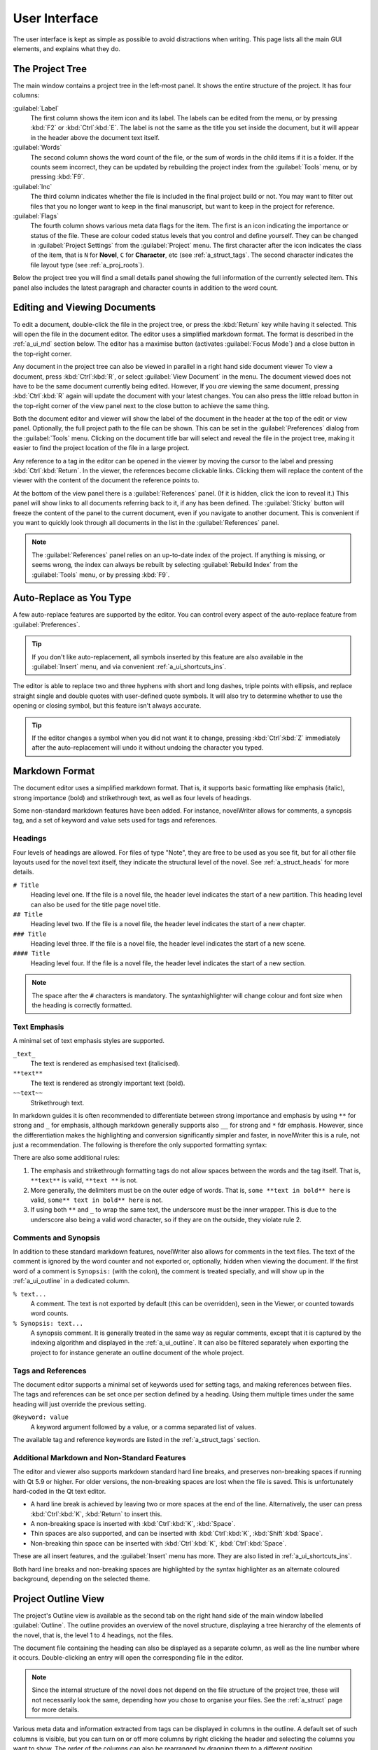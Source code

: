 .. _a_ui:

***************
User Interface
***************

The user interface is kept as simple as possible to avoid distractions when writing. This page lists
all the main GUI elements, and explains what they do.

.. _a_ui_tree:

The Project Tree
================

The main window contains a project tree in the left-most panel. It shows the entire structure of the
project. It has four columns:

:guilabel:`Label`
   The first column shows the item icon and its label. The labels can be edited from the menu, or by
   pressing :kbd:`F2` or :kbd:`Ctrl`:kbd:`E`. The label is not the same as the title you set inside
   the document, but it will appear in the header above the document text itself.

:guilabel:`Words`
   The second column shows the word count of the file, or the sum of words in the child items if it
   is a folder. If the counts seem incorrect, they can be updated by rebuilding the project index
   from the :guilabel:`Tools` menu, or by pressing :kbd:`F9`.

:guilabel:`Inc`
   The third column indicates whether the file is included in the final project build or not. You
   may want to filter out files that you no longer want to keep in the final manuscript, but want to
   keep in the project for reference.

:guilabel:`Flags`
   The fourth column shows various meta data flags for the item. The first is an icon indicating the
   importance or status of the file. These are colour coded status levels that you control and
   define yourself. They can be changed in :guilabel:`Project Settings` from the :guilabel:`Project`
   menu. The first character after the icon indicates the class of the item, that is ``N`` for
   **Novel**, ``C`` for **Character**, etc (see :ref:`a_struct_tags`. The second character indicates
   the file layout type (see :ref:`a_proj_roots`).

Below the project tree you will find a small details panel showing the full information of the
currently selected item. This panel also includes the latest paragraph and character counts in
addition to the word count.


.. _a_ui_edit:

Editing and Viewing Documents
=============================

To edit a document, double-click the file in the project tree, or press the :kbd:`Return` key while
having it selected. This will open the file in the document editor. The editor uses a simplified
markdown format. The format is described in the :ref:`a_ui_md` section below. The editor has a
maximise button (activates :guilabel:`Focus Mode`) and a close button in the top-right corner.

Any document in the project tree can also be viewed in parallel in a right hand side document viewer
To view a document, press :kbd:`Ctrl`:kbd:`R`, or select :guilabel:`View Document` in the menu. The
document viewed does not have to be the same document currently being edited. However, If you *are*
viewing the same document, pressing :kbd:`Ctrl`:kbd:`R` again will update the document with your
latest changes. You can also press the little reload button in the top-right corner of the view
panel next to the close button to achieve the same thing.

Both the document editor and viewer will show the label of the document in the header at the top of
the edit or view panel. Optionally, the full project path to the file can be shown. This can be set
in the :guilabel:`Preferences` dialog from the :guilabel:`Tools` menu. Clicking on the document
title bar will select and reveal the file in the project tree, making it easier to find the project
location of the file in a large project.

Any reference to a tag in the editor can be opened in the viewer by moving the cursor to the label
and pressing :kbd:`Ctrl`:kbd:`Return`. In the viewer, the references become clickable links.
Clicking them will replace the content of the viewer with the content of the document the reference
points to.

At the bottom of the view panel there is a :guilabel:`References` panel. (If it is hidden, click the
icon to reveal it.) This panel will show links to all documents referring back to it, if any has
been defined. The :guilabel:`Sticky` button will freeze the content of the panel to the current
document, even if you navigate to another document. This is convenient if you want to quickly look
through all documents in the list in the :guilabel:`References` panel.

.. note::
   The :guilabel:`References` panel relies on an up-to-date index of the project. If anything is
   missing, or seems wrong, the index can always be rebuilt by selecting :guilabel:`Rebuild Index`
   from the :guilabel:`Tools` menu, or by pressing :kbd:`F9`.


.. _a_ui_edit_auto:

Auto-Replace as You Type
========================

A few auto-replace features are supported by the editor. You can control every aspect of the
auto-replace feature from :guilabel:`Preferences`.

.. tip::
   If you don't like auto-replacement, all symbols inserted by this feature are also available in
   the :guilabel:`Insert` menu, and via convenient :ref:`a_ui_shortcuts_ins`.

The editor is able to replace two and three hyphens with short and long dashes, triple points with
ellipsis, and replace straight single and double quotes with user-defined quote symbols. It will
also try to determine whether to use the opening or closing symbol, but this feature isn't always
accurate.

.. tip::
   If the editor changes a symbol when you did not want it to change, pressing :kbd:`Ctrl`:kbd:`Z`
   immediately after the auto-replacement will undo it without undoing the character you typed.


.. _a_ui_md:

Markdown Format
===============

The document editor uses a simplified markdown format. That is, it supports basic formatting like
emphasis (italic), strong importance (bold) and strikethrough text, as well as four levels of
headings.

Some non-standard markdown features have been added. For instance, novelWriter allows for comments,
a synopsis tag, and a set of keyword and value sets used for tags and references.


.. _a_ui_md_head:

Headings
--------

Four levels of headings are allowed. For files of type "Note", they are free to be used as you see
fit, but for all other file layouts used for the novel text itself, they indicate the structural
level of the novel. See :ref:`a_struct_heads` for more details.

``# Title``
   Heading level one. If the file is a novel file, the header level indicates the start of a new
   partition. This heading level can also be used for the title page novel title.

``## Title``
   Heading level two. If the file is a novel file, the header level indicates the start of a new
   chapter.

``### Title``
   Heading level three. If the file is a novel file, the header level indicates the start of a new
   scene.

``#### Title``
   Heading level four. If the file is a novel file, the header level indicates the start of a new
   section.

.. note::
   The space after the ``#`` characters is mandatory. The syntaxhighlighter will change colour and
   font size when the heading is correctly formatted.


.. _a_ui_md_emph:

Text Emphasis
-------------

A minimal set of text emphasis styles are supported.

``_text_``
   The text is rendered as emphasised text (italicised).

``**text**``
   The text is rendered as strongly important text (bold).

``~~text~~``
   Strikethrough text.

In markdown guides it is often recommended to differentiate between strong importance and emphasis
by using ``**`` for strong and ``_`` for emphasis, although markdown generally supports also ``__``
for strong and ``*`` fdr emphasis. However, since the differentiation makes the highlighting and
conversion significantly simpler and faster, in novelWriter this is a rule, not just a
recommendation. The following is therefore the only supported formatting syntax:

There are also some additional rules:

1. The emphasis and strikethrough formatting tags do not allow spaces between the words and the tag
   itself. That is, ``**text**`` is valid, ``**text **`` is not.
2. More generally, the delimiters must be on the outer edge of words. That is, ``some **text in
   bold** here`` is valid, ``some** text in bold** here`` is not.
3. If using both ``**`` and ``_`` to wrap the same text, the underscore must be the inner wrapper.
   This is due to the underscore also being a valid word character, so if they are on the outside,
   they violate rule 2.


.. _a_ui_md_comm:

Comments and Synopsis
---------------------

In addition to these standard markdown features, novelWriter also allows for comments in the text
files. The text of the comment is ignored by the word counter and not exported or, optionally,
hidden when viewing the document. If the first word of a comment is ``Synopsis:`` (with the colon),
the comment is treated specially, and will show up in the :ref:`a_ui_outline` in a dedicated column.

``% text...``
   A comment. The text is not exported by default (this can be overridden), seen in the Viewer, or
   counted towards word counts.

``% Synopsis: text...``
   A synopsis comment. It is generally treated in the same way as regular comments, except that it
   is captured by the indexing algorithm and displayed in the :ref:`a_ui_outline`. It can also be
   filtered separately when exporting the project to for instance generate an outline document of
   the whole project.


.. _a_ui_md_tags:

Tags and References
-------------------

The document editor supports a minimal set of keywords used for setting tags, and making references
between files. The tags and references can be set once per section defined by a heading. Using them
multiple times under the same heading will just override the previous setting.

``@keyword: value``
   A keyword argument followed by a value, or a comma separated list of values.

The available tag and reference keywords are listed in the :ref:`a_struct_tags` section.


.. _a_ui_md_add:

Additional Markdown and Non-Standard Features
---------------------------------------------

The editor and viewer also supports markdown standard hard line breaks, and preserves non-breaking
spaces if running with Qt 5.9 or higher. For older versions, the non-breaking spaces are lost when
the file is saved. This is unfortunately hard-coded in the Qt text editor.

* A hard line break is achieved by leaving two or more spaces at the end of the line. Alternatively,
  the user can press :kbd:`Ctrl`:kbd:`K`, :kbd:`Return` to insert this.
* A non-breaking space is inserted with :kbd:`Ctrl`:kbd:`K`, :kbd:`Space`.
* Thin spaces are also supported, and can be inserted with :kbd:`Ctrl`:kbd:`K`, :kbd:`Shift`:kbd:`Space`.
* Non-breaking thin space can be inserted  with :kbd:`Ctrl`:kbd:`K`, :kbd:`Ctrl`:kbd:`Space`.

These are all insert features, and the :guilabel:`Insert` menu has more. They are also listed
in :ref:`a_ui_shortcuts_ins`.

Both hard line breaks and non-breaking spaces are highlighted by the syntax highlighter as an
alternate coloured background, depending on the selected theme.


.. _a_ui_outline:

Project Outline View
====================

The project's Outline view is available as the second tab on the right hand side of the main window
labelled :guilabel:`Outline`. The outline provides an overview of the novel structure, displaying a
tree hierarchy of the elements of the novel, that is, the level 1 to 4 headings, not the files.

The document file containing the heading can also be displayed as a separate column, as well as the
line number where it occurs. Double-clicking an entry will open the corresponding file in the
editor.

.. note::
   Since the internal structure of the novel does not depend on the file structure of the project
   tree, these will not necessarily look the same, depending how you chose to organise your files.
   See the :ref:`a_struct` page for more details.

Various meta data and information extracted from tags can be displayed in columns in the outline.
A default set of such columns is visible, but you can turn on or off more columns by right clicking
the header and selecting the columns you want to show. The order of the columns can also be
rearranged by dragging them to a different position.

.. note::
   The :guilabel:`Title` column cannot be disabled or moved.

The information viewed in the outline is based on the project's main index. While novelWriter does
its best to keep the index up to date when content changes, you can always rebuild it manually by
pressing :kbd:`F9` if something isn't right.

The outline view itself can be regenerated by pressing :kbd:`F10`. You can also enable automatic
updating in the :guilabel:`Tools` menu, which will trigger an update whenever the index is updated
and the :guilabel:`Outline` tab is active. You may want to disable this feature if your project is
very large,


.. _a_ui_outline_synopsis:

Synopsis Column
---------------

The :guilabel:`Synopsis` column of the outline view takes its information from a specially formatted
comment. See :ref:`a_ui_md_comm`. In order to flag a comment as a synopsis, add the word
``Synopsis:`` as the first word of the comment. The ``:`` is required, and the word ``synopsis`` is
not case sensitive. If it is correctly formatted, the syntax highlighter will indicate this by
altering the colour of the word.

.. note::
   Only one comment can be flagged as a synopsis comment for each heading. If multiple comments are
   flagged as a synopsis comment, the last one will be used.


.. _a_ui_shortcuts:

Keyboard Shortcuts
==================

Most features are available as keyboard shortcuts. These are as follows:

.. csv-table:: Keyboard Shortcuts
   :header: "Shortcut", "Description"
   :widths: 30, 70
   :class: "tight-table"

   ":kbd:`Alt`:kbd:`1`",                 "Switch focus to the project tree."
   ":kbd:`Alt`:kbd:`2`",                 "Switch focus to document editor."
   ":kbd:`Alt`:kbd:`3`",                 "Switch focus to document viewer."
   ":kbd:`Ctrl`:kbd:`.`",                "Open menu to correct word under cursor."
   ":kbd:`Ctrl`:kbd:`,`",                "Open the :guilabel:`Preferences` dialog."
   ":kbd:`Ctrl`:kbd:`/`",                "Change block format to comment."
   ":kbd:`Ctrl`:kbd:`-`",                "Strikethrough selected text, or word under cursor."
   ":kbd:`Ctrl`:kbd:`0`",                "Remove block formatting for block under cursor."
   ":kbd:`Ctrl`:kbd:`1`",                "Change block format to header level 1."
   ":kbd:`Ctrl`:kbd:`2`",                "Change block format to header level 2."
   ":kbd:`Ctrl`:kbd:`3`",                "Change block format to header level 3."
   ":kbd:`Ctrl`:kbd:`4`",                "Change block format to header level 4."
   ":kbd:`Ctrl`:kbd:`A`",                "Select all text in the document."
   ":kbd:`Ctrl`:kbd:`B`",                "Format selected text, or word under cursor, with strong emphasis (bold)."
   ":kbd:`Ctrl`:kbd:`C`",                "Copy selected text to clipboard."
   ":kbd:`Ctrl`:kbd:`D`",                "Wrap selected text, or word under cursor, in double quotes."
   ":kbd:`Ctrl`:kbd:`E`",                "If in the project tree, edit a document or folder settings. (Same as :kbd:`F2`)"
   ":kbd:`Ctrl`:kbd:`F`",                "Open the search bar and search for the selected word, if any is selected."
   ":kbd:`Ctrl`:kbd:`G`",                "Find next occurrence of search word in current document. (Same as :kbd:`F3`)"
   ":kbd:`Ctrl`:kbd:`H`",                "Open the search and replace bar and search for the selected word, if any is selected. (On Mac, this is :kbd:`Cmd`:kbd:`=`)"
   ":kbd:`Ctrl`:kbd:`I`",                "Format selected text, or word under cursor, with emphasis (italic)."
   ":kbd:`Ctrl`:kbd:`N`",                "Create new document."
   ":kbd:`Ctrl`:kbd:`O`",                "Open selected document."
   ":kbd:`Ctrl`:kbd:`Q`",                "Exit novelWriter."
   ":kbd:`Ctrl`:kbd:`R`",                "If in the project tree, open a document for viewing. If the editor has focus, open current document for viewing."
   ":kbd:`Ctrl`:kbd:`S`",                "Save the current document in the document editor."
   ":kbd:`Ctrl`:kbd:`V`",                "Paste text from clipboard to cursor position."
   ":kbd:`Ctrl`:kbd:`W`",                "Close the current document in the document editor."
   ":kbd:`Ctrl`:kbd:`X`",                "Cut selected text to clipboard."
   ":kbd:`Ctrl`:kbd:`Y`",                "Redo latest undo."
   ":kbd:`Ctrl`:kbd:`Z`",                "Undo latest changes."
   ":kbd:`Ctrl`:kbd:`F7`",               "Toggle spell checking."
   ":kbd:`Ctrl`:kbd:`F10`",              "Toggle automatic updating of project outline."
   ":kbd:`Ctrl`:kbd:`Del`",              "If in the project tree, move a document to trash, or delete a folder."
   ":kbd:`Ctrl`:kbd:`Enter`",            "Open the tag or reference under the cursor in the Viewer."
   ":kbd:`Ctrl`:kbd:`Shift`:kbd:`,`",    "Open the :guilabel:`Project Settings` dialog."
   ":kbd:`Ctrl`:kbd:`Shift`:kbd:`/`",    "Remove block formatting for block under cursor."
   ":kbd:`Ctrl`:kbd:`Shift`:kbd:`1`",    "Replace occurrence of search word in current document, and search for next occurrence."
   ":kbd:`Ctrl`:kbd:`Shift`:kbd:`A`",    "Select all text in current paragraph."
   ":kbd:`Ctrl`:kbd:`Shift`:kbd:`D`",    "Wrap selected text, or word under cursor, in single quotes."
   ":kbd:`Ctrl`:kbd:`Shift`:kbd:`G`",    "Find previous occurrence of search word in current document. (Same as :kbd:`Shift`:kbd:`F3`)"
   ":kbd:`Ctrl`:kbd:`Shift`:kbd:`I`",    "Import text to the current document from a text file."
   ":kbd:`Ctrl`:kbd:`Shift`:kbd:`N`",    "Create new folder."
   ":kbd:`Ctrl`:kbd:`Shift`:kbd:`O`",    "Open a project."
   ":kbd:`Ctrl`:kbd:`Shift`:kbd:`R`",    "Close the document viewer."
   ":kbd:`Ctrl`:kbd:`Shift`:kbd:`S`",    "Save the current project."
   ":kbd:`Ctrl`:kbd:`Shift`:kbd:`W`",    "Close the current project."
   ":kbd:`Ctrl`:kbd:`Shift`:kbd:`Z`",    "Alternative sequence for redo last undo."
   ":kbd:`Ctrl`:kbd:`Shift`:kbd:`Up`",   "Move item one step up in the project tree."
   ":kbd:`Ctrl`:kbd:`Shift`:kbd:`Down`", "Move item one step down in the project tree."
   ":kbd:`F1`",                          "Open the documentation. This will either open the Qt Assistant, if available, or send you to the documentation website."
   ":kbd:`F2`",                          "If in the project tree, edit a document or folder settings. (Same as :kbd:`Ctrl`:kbd:`E`)"
   ":kbd:`F3`",                          "Find next occurrence of search word in current document. (Same as :kbd:`Ctrl`:kbd:`G`)"
   ":kbd:`F5`",                          "Open the :guilabel:`Build Novel Project` dialog."
   ":kbd:`F6`",                          "Open the :guilabel:`Writing Statistics` dialog."
   ":kbd:`F7`",                          "Re-run spell checker."
   ":kbd:`F8`",                          "Activate :guilabel:`Focus Mode`, hiding the project tree and document viewer."
   ":kbd:`F9`",                          "Re-build the project index."
   ":kbd:`F10`",                         "Re-build the project outline."
   ":kbd:`F11`",                         "Activate full screen mode."
   ":kbd:`Shift`:kbd:`F1`",              "Open the online documentation in the system default browser."
   ":kbd:`Shift`:kbd:`F3`",              "Find previous occurrence of search word in current document. (Same as :kbd:`Ctrl`:kbd:`Shift`:kbd:`G`)"
   ":kbd:`Return`",                      "If in the project tree, open a document for editing."

.. note::
   On macOS, replace :kbd:`Ctrl` with :kbd:`Cmd`.


.. _a_ui_shortcuts_ins:

Insert Shortcuts
----------------

A set of insert features are also available through shortcuts, but they require a double combination
of key sequences. The insert feature is activated with :kbd:`Ctrl-K`, followed by a key or
combination for the inserted character or punctuation.

.. csv-table:: Keyboard Shortcuts
   :header: "Shortcut", "Description"
   :widths: 40, 60
   :class: "tight-table"

   ":kbd:`Ctrl`:kbd:`K`, :kbd:`-`",                 "Insert a short dash (en dash)."
   ":kbd:`Ctrl`:kbd:`K`, :kbd:`_`",                 "Insert a long dash (em dash)."
   ":kbd:`Ctrl`:kbd:`K`, :kbd:`.`",                 "Insert ellipsis."
   ":kbd:`Ctrl`:kbd:`K`, :kbd:`1`",                 "Insert left single quote."
   ":kbd:`Ctrl`:kbd:`K`, :kbd:`2`",                 "Insert right single quote."
   ":kbd:`Ctrl`:kbd:`K`, :kbd:`3`",                 "Insert left double quote."
   ":kbd:`Ctrl`:kbd:`K`, :kbd:`4`",                 "Insert right double quote."
   ":kbd:`Ctrl`:kbd:`K`, :kbd:`Return`",            "Insert a hard line break."
   ":kbd:`Ctrl`:kbd:`K`, :kbd:`Space`",             "Insert a non-breaking space."
   ":kbd:`Ctrl`:kbd:`K`, :kbd:`Shift`:kbd:`Space`", "Insert a thin space."
   ":kbd:`Ctrl`:kbd:`K`, :kbd:`Ctrl`:kbd:`Space`",  "Insert a thin non-breaking space."
